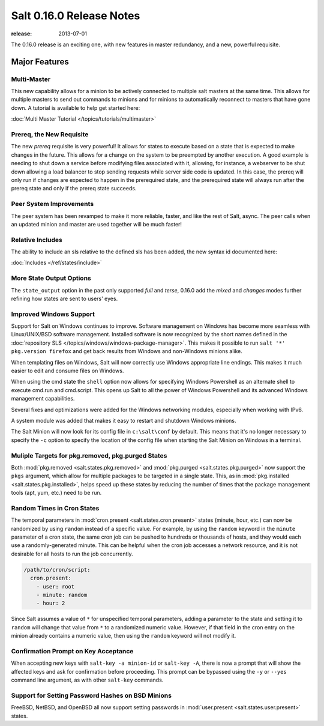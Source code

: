 =========================
Salt 0.16.0 Release Notes
=========================

:release: 2013-07-01

The 0.16.0 release is an exciting one, with new features in master redundancy,
and a new, powerful requisite.

Major Features
==============

Multi-Master
------------

This new capability allows for a minion to be actively connected to multiple
salt masters at the same time. This allows for multiple masters to send out commands
to minions and for minions to automatically reconnect to masters that have gone
down. A tutorial is available to help get started here:

:doc:`Multi Master Tutorial </topics/tutorials/multimaster>`

Prereq, the New Requisite
-------------------------

The new `prereq` requisite is very powerful! It allows for states to execute
based on a state that is expected to make changes in the future. This allows
for a change on the system to be preempted by another execution. A good example
is needing to shut down a service before modifying files associated with it,
allowing, for instance, a webserver to be shut down allowing a load balancer to
stop sending requests while server side code is updated. In this case, the
prereq will only run if changes are expected to happen in the prerequired
state, and the prerequired state will always run after the prereq state and
only if the prereq state succeeds.

Peer System Improvements
------------------------

The peer system has been revamped to make it more reliable, faster, and like
the rest of Salt, async. The peer calls when an updated minion and master are
used together will be much faster!

Relative Includes
-----------------

The ability to include an sls relative to the defined sls has been added, the
new syntax id documented here:

:doc:`Includes </ref/states/include>`

More State Output Options
-------------------------

The ``state_output`` option in the past only supported `full` and `terse`,
0.16.0 add the `mixed` and `changes` modes further refining how states are sent
to users' eyes.

Improved Windows Support
------------------------

Support for Salt on Windows continues to improve. Software management on
Windows has become more seamless with Linux/UNIX/BSD software management.
Installed software is now recognized by the short names defined in the
:doc:`repository SLS </topics/windows/windows-package-manager>`. This makes it
possible to run ``salt '*' pkg.version firefox`` and get back results from
Windows and non-Windows minions alike.

When templating files on Windows, Salt will now correctly use Windows
appropriate line endings. This makes it much easier to edit and consume files
on Windows.

When using the cmd state the ``shell`` option now allows for specifying
Windows Powershell as an alternate shell to execute cmd.run and cmd.script.
This opens up Salt to all the power of Windows Powershell and its advanced
Windows management capabilities.

Several fixes and optimizations were added for the Windows networking modules,
especially when working with IPv6.

A system module was added that makes it easy to restart and shutdown Windows
minions.

The Salt Minion will now look for its config file in ``c:\salt\conf`` by
default. This means that it's no longer necessary to specify the ``-c`` option
to specify the location of the config file when starting the Salt Minion on
Windows in a terminal.

Muliple Targets for pkg.removed, pkg.purged States
--------------------------------------------------

Both :mod:`pkg.removed <salt.states.pkg.removed>` and :mod:`pkg.purged
<salt.states.pkg.purged>` now support the ``pkgs`` argument, which allow for
multiple packages to be targeted in a single state. This, as in
:mod:`pkg.installed <salt.states.pkg.installed>`, helps speed up these
states by reducing the number of times that the package management tools (apt,
yum, etc.) need to be run.

Random Times in Cron States
---------------------------

The temporal parameters in :mod:`cron.present <salt.states.cron.present>`
states (minute, hour, etc.) can now be randomized by using ``random`` instead
of a specific value. For example, by using the ``random`` keyword in the
``minute`` parameter of a cron state, the same cron job can be pushed to
hundreds or thousands of hosts, and they would each use a randomly-generated
minute. This can be helpful when the cron job accesses a network resource, and
it is not desirable for all hosts to run the job concurrently.

.. code-block:: yaml

    /path/to/cron/script:
      cron.present:
        - user: root
        - minute: random
        - hour: 2

Since Salt assumes a value of ``*`` for unspecified temporal parameters, adding
a parameter to the state and setting it to ``random`` will change that value
from ``*`` to a randomized numeric value. However, if that field in the cron
entry on the minion already contains a numeric value, then using the ``random``
keyword will not modify it.

Confirmation Prompt on Key Acceptance
-------------------------------------

When accepting new keys with ``salt-key -a minion-id`` or ``salt-key -A``,
there is now a prompt that will show the affected keys and ask for confirmation
before proceeding. This prompt can be bypassed using the ``-y`` or ``--yes``
command line argument, as with other ``salt-key`` commands.

Support for Setting Password Hashes on BSD Minions
--------------------------------------------------

FreeBSD, NetBSD, and OpenBSD all now support setting passwords in
:mod:`user.present <salt.states.user.present>` states. 
